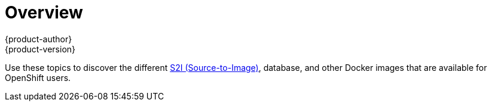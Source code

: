 [[using-images-index]]
= Overview
{product-author}
{product-version}
:data-uri:
:icons:
:experimental:

Use these topics to discover the different
link:../architecture/core_concepts/builds_and_image_streams.html#source-build[S2I
(Source-to-Image)], database, and other Docker images that are available for
OpenShift users.

ifdef::openshift-enterprise[]
Red Hat's official container images are provided in the Red Hat Registry at
https://registry.access.redhat.com[registry.access.redhat.com]. OpenShift's
supported S2I, database, and Jenkins images are provided in the
https://access.redhat.com/search/#/container-images?q=openshift3&p=1&sort=relevant&rows=12&srch=any&documentKind=ImageRepository[*openshift3*
repository] in the Red Hat Registry. For example,
`registry.access.redhat.com/openshift3/nodejs-010-rhel7` for the Node.js image.

The xPaaS middleware images are provided in their respective product
repositories on the Red Hat Registry, but suffixed with a *-openshift*. For
example, `registry.access.redhat.com/jboss-eap-6/eap64-openshift` for
the JBoss EAP image.
endif::[]

